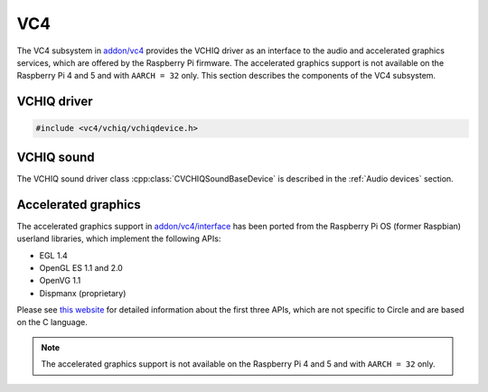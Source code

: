 .. _VC4:

VC4
~~~

The VC4 subsystem in `addon/vc4 <https://github.com/rsta2/circle/tree/master/addon/vc4>`_ provides the VCHIQ driver as an interface to the audio and accelerated graphics services, which are offered by the Raspberry Pi firmware. The accelerated graphics support is not available on the Raspberry Pi 4 and 5 and with ``AARCH = 32`` only. This section describes the components of the VC4 subsystem.

.. _VCHIQ driver:

VCHIQ driver
^^^^^^^^^^^^

.. code-block:: cpp

	#include <vc4/vchiq/vchiqdevice.h>

.. cpp:class:: CVCHIQDevice : public CLinuxDevice

	This class is a driver for the VC host interface queue, which implements an interface to a number of service processes, which are running on the video processing unit (VPU) of the Raspberry Pi computers. Because this driver has been ported from Linux, it is based on the Linux kernel device driver emulation code in `addon/linux <https://github.com/rsta2/circle/tree/master/addon/linux>`_. The API of the VCHIQ driver is based on the C language, and is not covered by this documentation.

.. cpp:function:: CVCHIQDevice::CVCHIQDevice (CMemorySystem *pMemory, CInterruptSystem *pInterrupt)

	Creates an instance of the VCHIQ driver class. There can be only one. ``pMemory`` and ``pInterrupt`` are pointers to the Circle memory and interrupt system objects.


.. cpp:function:: boolean CVCHIQDevice::Initialize (void)

	Initializes the VCHIQ driver. Returns ``TRUE`` on success. This method is inherited from the base class ``CLinuxDevice``.

VCHIQ sound
^^^^^^^^^^^

The VCHIQ sound driver class :cpp:class:`CVCHIQSoundBaseDevice` is described in the :ref:`Audio devices` section.

Accelerated graphics
^^^^^^^^^^^^^^^^^^^^

The accelerated graphics support in `addon/vc4/interface <https://github.com/rsta2/circle/tree/master/addon/vc4/interface>`_ has been ported from the Raspberry Pi OS (former Raspbian) userland libraries, which implement the following APIs:

* EGL 1.4
* OpenGL ES 1.1 and 2.0
* OpenVG 1.1
* Dispmanx (proprietary)

Please see `this website <https://www.khronos.org/>`_ for detailed information about the first three APIs, which are not specific to Circle and are based on the C language.

.. note::

	The accelerated graphics support is not available on the Raspberry Pi 4 and 5 and with ``AARCH = 32`` only.
